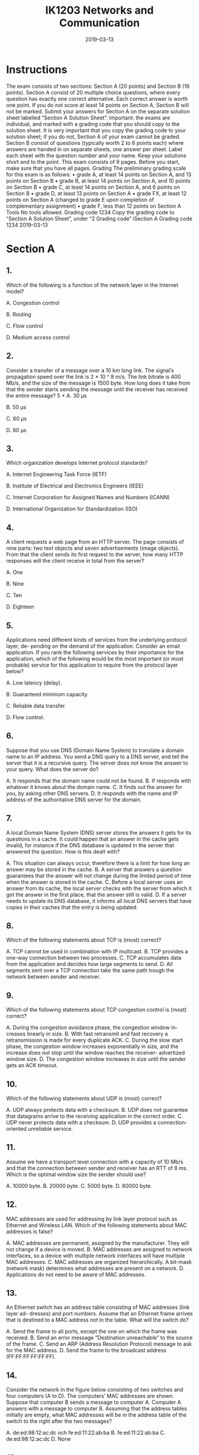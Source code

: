 #+TITLE: IK1203 Networks and Communication
#+DATE: 2019-03-13
* Instructions
The exam consists of two sections: Section A (20 points) and Section B (16 points). Section
A consist of 20 multiple choice questions, where every question has exactly one correct
alternative. Each correct answer is worth one point. If you do not score at least 14 points
on Section A, Section B will not be marked.
Submit your answers for Section A on the separate solution sheet labelled ”Section A
Solution Sheet”.
Important: the exams are individual, and marked with a grading code that you should
copy to the solution sheet. It is very important that you copy the grading code to your
solution sheet; if you do not, Section A of your exam cannot be graded.
Section B consist of questions (typically worth 2 to 6 points each) where answers are
handed in on separate sheets, one answer per sheet. Label each sheet with the question
number and your name. Keep your solutions short and to the point.
This exam consists of 9 pages. Before you start, make sure that you have all pages.
Grading
The preliminary grading scale for this exam is as follows:
• grade A, at least 14 points on Section A, and 13 points on Section B
• grade B, at least 14 points on Section A, and 10 points on Section B
• grade C, at least 14 points on Section A, and 6 points on Section B
• grade D, at least 13 points on Section A
• grade FX, at least 12 points on Section A (changed to grade E upon completion of
complementary assignment)
• grade F, less than 12 points on Section A
Tools
No tools allowed.
Grading code 1234
Copy the grading code to “Section A Solution Sheet”, under “2 Grading code”
iSection A
Grading code 1234
2019-03-13
* Section A
** 1.
Which of the following is a function of the network layer in the Internet model?

A. Congestion control

B. Routing

C. Flow control

D. Medium access control

** 2.

Consider a transfer of a message over a 10 km long link. The signal’s propagation speed
over the link is 2 × 10 ^ 8 m/s. The link bitrate is 400 Mb/s, and the size of the message
is 1500 byte. How long does it take from that the sender starts sending the message
until the receiver has received the entire message?
5 + 
A. 30 μs 

B. 50 μs

C. 60 μs

D. 80 μs

** 3.
Which organization develops Internet protocol standards?

A. Internet Engineering Task Force (IETF)

B. Institute of Electrical and Electronics Engineers (IEEE)

C. Internet Corporation for Assigned Names and Numbers (ICANN)

D. International Organization for Standardization (ISO)
** 4.
A client requests a web page from an HTTP server. The page consists of nine parts:
two text objects and seven advertisements (image objects). From that the client sends
its first request to the server, how many HTTP responses will the client receive in total
from the server?

A. One

B. Nine

C. Ten

D. Eighteen

** 5.
Applications need different kinds of services from the underlying protocol layer, de-
pending on the demand of the application. Consider an email application. If you rank
the following services by their importance for the application, which of the following
would be the most important (or most probable) service for this application to require
from the protocol layer below?

A. Low latency (delay).

B. Guaranteed minimum capacity.

C. Reliable data transfer.

D. Flow control.

** 6.
Suppose that you use DNS (Domain Name System) to translate a domain name to an
IP address. You send a DNS query to a DNS server, and tell the server that it is a
recursive query. The server does not know the answer to your query. What does the
server do?

A. It responds that the domain name could not be found.
B. If responds with whatever it knows about the domain name.
C. It finds out the answer for you, by asking other DNS servers.
D. It responds with the name and IP address of the authoritative DNS server for
the domain.

** 7.
A local Domain Name System (DNS) server stores the answers it gets for its questions
in a cache. It could happen that an answer in the cache gets invalid, for instance if the
DNS database is updated in the server that answered the question. How is this dealt
with?

A. This situation can always occur, therefore there is a limit for how
long an answer may be stored in the cache.
B. A server that answers a question guarantees that the answer will not change
during the limited period of time when the answer is stored in the cache.
C. Before a local server uses an answer from its cache, the local server checks
with the server from which it got the answer in the first place, that the answer
still is valid.
D. If a server needs to update its DNS database, it informs all local DNS servers
that have copies in their caches that the entry is being updated.

** 8.
Which of the following statements about TCP is (most) correct?

A. TCP cannot be used in combination with IP multicast.
B. TCP provides a one-way connection between two processes.
C. TCP accumulates data from the application and decides how large
segments to send.
D. All segments sent over a TCP connection take the same path trough the
network between sender and receiver.

** 9.
Which of the following statements about TCP congestion control is (most) correct?

A. During the congestion avoidance phase, the congestion window in-
creases linearly in size.
B. With fast retransmit and fast recovery a retransmission is made for every
duplicate ACK.
C. During the slow start phase, the congestion window increases exponentially
in size, and the increase does not stop until the window reaches the receiver-
advertized window size.
D. The congestion window increases in size until the sender gets an ACK timeout.

** 10.
Which of the following statements about UDP is (most) correct?

A. UDP always protects data with a checksum.
B. UDP does not guarantee that datagrams arrive to the receiving
application in the correct order.
C. UDP never protects data with a checksum.
D. UDP provides a connection-oriented unreliable service.

** 11.
Assume we have a transport level connection with a capacity of 10 Mb/s and that the
connection between sender and receiver has an RTT of 8 ms. Which is the optimal
window size the sender should use?

A. 10000 byte.
B. 20000 byte.
C. 5000 byte.
D. 80000 byte.

** 12. 
MAC addresses are used for addressing by link layer protocol such as Ethernet and
Wireless LAN. Which of the following statements about MAC addresses is false?

A. MAC addresses are permanent, assigned by the manufacturer. They will not
change if a device is moved.
B. MAC addresses are assigned to network interfaces, so a device with multiple
network interfaces will have multiple MAC addresses.
C. MAC addresses are organized hierarchically. A bit-mask (network
mask) determines what addresses are present on a network.
D. Applications do not need to be aware of MAC addresses.

** 13.
An Ethernet switch has an address table consisting of MAC addresses (link layer ad-
dresses) and port numbers. Assume that an Ethernet frame arrives that is destined to a MAC address not in the table. What will the switch do?

A. Send the frame to all ports, except the one on which the frame was
received.
B. Send an error message ”Destination unreachable” to the source of the frame.
C. Send an ARP (Address Resolution Protocol) message to ask for the MAC
address.
D. Send the frame to the broadcast address (FF:FF:FF:FF:FF:FF).

** 14.
Consider the network in the figure below consisting of two switches and four computers (A to D). The computers’ MAC addresses are shown. Suppose that computer B sends a message to computer A. Computer A answers with a message to computer B. Assuming that the address tables initially are empty, what MAC addresses will be in the address table of the switch to the right after the two messages?

A. de:ed:98:12:ac:dc och fe:ed:11:22:ab:ba
B. fe:ed:11:22:ab:ba
C. de:ed:98:12:ac:dc
D. None

** 15.
An important component in a wireless LAN (WLAN) is how to prevent different units connected to the same access point from disturbing each other. Consider a network with one access point and several wireless devices. Which of the following statementsis correct?

A. If a collision occurs, all units involved will discover this and immediately abort
their transmissions.
B. The access point assigns different radio channels to different units to reduce
the risk that they disturb each other.
C. A successful transmission from a unit to the access point is con-
firmed with an ACK frame from the the access point. In case of a
collision, there will be no ACK frame.
D. Each device is assigned a certain priority by the access point. The priority
defines the order in which the units can transmit to the access point.

** 16.
Consider an access point that connects a wireless network (WLAN) and a wired network (Ethernet). What is true?

A. The access point is a router that forwards frames with IP packets between
the wireless network and the Etnerhet.

B. A device that sends a frame from the Ethernet to a device on the
WLAN does not need to specify that the frame should be sent via
the access point.

C. An access point is ”transparent”, in the sense that it does not modify the
frames that are sent between the wireless network and the Ethernet.

D. An access point coordinates the communication on both sides (wireless and
wired) and therefore prevents collisions from happening.

** 17.
One of the following statements about ICMP is incorrect. Which one?

A. Each time a router drops an IP packet, it sends an ICMP error
message to the source of that packet.

B. ICMP does not use a transport protocol, so ICMP messages are encapsulated
directly in IP.

C. A router can send an ICMP message that says that the destination address
cannot be reached.

D. If a router detects TTL = 0, it will send an ICMP error message back to the
source of that packet.

** 18.
IP address 130.237.15.74 belongs to a host on a subnet with the netmask 255.255.255.240.
Which of the following statements is correct?

A. 30 different IP addresses can be given to hosts connected to the subnet.

B. The subnet is 130.237.15.64/28.

C. The broadcast address on the subnet is 130.237.15.127.

D. The subnet is 130.237.15.32/28.

** 19.
Which of the following statements about distance vector routing is (most) correct?

A. BGP uses Dijkstra’s algorithm to calculate the shortest path between nodes
in the network.

B. In OSPF, a node regularly sends its distance vector to its neighbor nodes.

C. In RIP, a node regularly sends its distance vector to its neighbor
nodes.

D. An advantage with RIP is that it scales well to large ASes (Autonomous
Systems) with many nodes.

** 20.
DHCP (Dynamic Host Configuration Protocol) has a message called DHCP Discover.
This message has:

A. 0.0.0.0 as the source IP address, and 255.255.255.255 as the desti-
nation IP address.

B. 0.0.0.0 as the source IP address, and 0.0.0.0 as the destination IP address.

C. 255.255.255.255 as the source IP address, and 0.0.0.0 as the destination IP
address.

D. 255.255.255.255 as the source IP address, and 255.255.255.255 as the destina-
tion IP address.
* Section B

** 1.
A client establishes a TCP connection to a server to transfer 64 kB of data. The one-way
delay is 2 ms and the advertized receiver window is 16 kB. Assume an initial congestion
window of 2 kB. There is no congestion in the network and the transmission time is
negligible. The time it takes to establish a connection should however be considered.
Calculate the total transfer time.
(3 p)

** 2. 
Consider the network in the figure below where all links are Ethernet links. The network
consists of six computers (A to F ), two routers (R 1 and R 2 ) and three switches (S 1 to
S 3 ). Assume that intially all ARP and switch tables are empty.
*** (a) 
Computer F is about to send an IP packet to B and therefore first sends an ARP
request. What is F asking for?
*** (b)
The ARP request is sent in an Ethernet frame. What MAC address does F use as
destination for the Ethernet frame?
*** (c)
Specify the device (or devices) that will get the ARP query.
*** (d)
The IP packet is sent to B, which then responds with another IP packet to F .
Specify the content of the switch table in switch S 1 after the second IP datagram
is transferred.
Ports are not named in the figure. If you need to name ports in your solution, use
clear and unambigious names.

** 3.
Suppose that you come to KTH and connect to the wireless network. Then you open
your web browseer and type in the domain name ”hugo.z.hackenbush” in the naviga-
tion field. (Here we assume that someone has registered ”hackenbush” as an top-level
domain, presumably through the new gTLD program for generic top-level domains.)
The first that then happens is that your web browser sends a DNS query to translate
the domain name to an IP address.
(2+2 p)

*** (a)
Four different DNS servers will be involved. For each of the four servers, describe
the server and the function it has in the DNS system, and describe what answer
it gives as a result of your question.

*** (b)
DNS uses UDP as transport protocol. UDP provides the service to transfer a
message (datagram) with a limited maximum size. The limit can be as low as
512 byte. (In contrast to TCP, which can transfer a data stream without size
limitations.) Suppose that the size of the data that DNS needs to transfer as a
message exceeds UDP’s limit. What happens then? Is it possible to send larger
messages without modifying the DNS protocol? Motivate your answer! (You do
not need to know any further details of the DNS protocol to answer the question.)

** 4.
Consider the network graph in the figure below with given link costs.
Calculate by using Dijkstra’s algorithm the best paths (paths with least costs) from
node A to all other nodes in the network. Each step in the algorithm should be shown.
Use the following table template, which you should redraw and fill out.

** 5.
Consider the following forwarding table.

*** (a)
Specify next hop and outgoing interface for each of the following destination ad-
dresses: 192.16.8.132, 192.16.7.13, 194.17.22.12 och 193.14.5.198.
*** (b)
The network administrator is thinking about aggregating the two subnets 192.16.7.0/24
and 192.16.8.0/24 to 192.16.7.0/23. Is this a good idea? Explain your answer.
